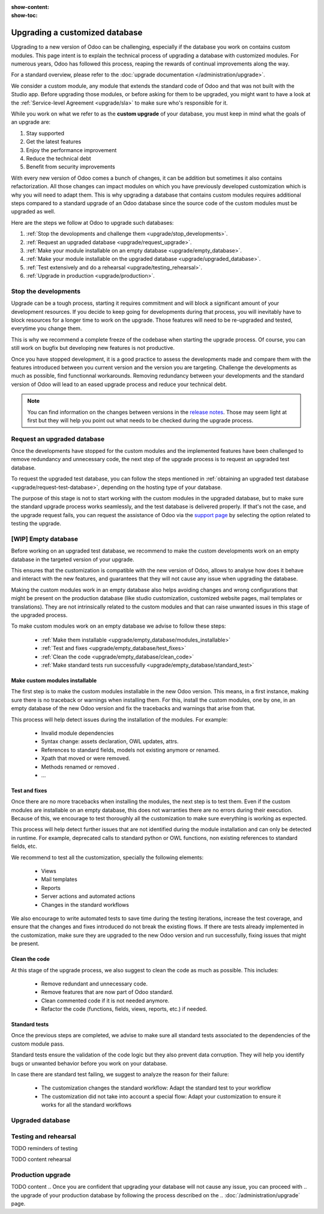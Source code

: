 :show-content:
:show-toc:

.. _upgrade/upgrade_custom_db:

===============================
Upgrading a customized database
===============================


Upgrading to a new version of Odoo can be challenging, especially if the database you work on
contains custom modules. This page intent is to explain the technical process of upgrading a
database with customized modules. For numerous years, Odoo has followed this process, reaping the
rewards of continual improvements along the way.

For a standard overview, please refer to the :doc:`upgrade documentation </administration/upgrade>`.

We consider a custom module, any module that extends the standard code of Odoo and that was not
built with the Studio app. 
Before upgrading those modules, or before asking for them to be upgraded, you might want to have a
look at the :ref:`Service-level Agreement <upgrade/sla>` to make sure who's responsible for it.

While you work on what we refer to as the **custom upgrade** of your database, 
you must keep in mind what the goals of an upgrade are:

#. Stay supported
#. Get the latest features
#. Enjoy the performance improvement
#. Reduce the technical debt
#. Benefit from security improvements

With every new version of Odoo comes a bunch of changes, it can be addition but sometimes it also
contains refactorization. All those changes can impact modules on which you have previously
developed customization which is why you will need to adapt them.
This is why upgrading a database that contains custom modules requires additional steps compared to
a standard upgrade of an Odoo database since the source code of the custom modules
must be upgraded as well. 

Here are the steps we follow at Odoo to upgrade such databases:

#. :ref:`Stop the devolopments and challenge them <upgrade/stop_developments>`.
#. :ref:`Request an upgraded database <upgrade/request_upgrade>`.
#. :ref:`Make your module installable on an empty database <upgrade/empty_database>`.
#. :ref:`Make your module installable on the upgraded database <upgrade/upgraded_database>`.
#. :ref:`Test extensively and do a rehearsal <upgrade/testing_rehearsal>`.
#. :ref:`Upgrade in production <upgrade/production>`.


.. _upgrade/stop_developments:

Stop the developments
=====================

Upgrade can be a tough process, starting it requires commitment and will block a significant amount
of your development resources. If you decide to keep going for developments during that process, you
will inevitably have to block resources for a longer time to work on the upgrade.
Those features will need to be re-upgraded and tested, everytime you change them.

This is why we recommend a complete freeze of the codebase when starting the upgrade process.
Of course, you can still work on bugfix but developing new features is not productive.

Once you have stopped development, it is a good practice to assess the developments made and compare
them with the features introduced between you current version and the version you are targeting.
Challenge the developments as much as possible, find functionnal workarounds.
Removing redundancy between your developments and the standard version of Odoo will lead to an eased
upgrade process and reduce your technical debt.


.. note::
   You can find information on the changes between versions in the `release notes
   <https:/odoo.com/page/release-notes>`_. 
   Those may seem light at first but they will help you point out what needs to be checked during
   the upgrade process.


.. _upgrade/request_upgrade:

Request an upgraded database
============================

Once the developments have stopped for the custom modules and the implemented features have been
challenged to remove redundancy and unnecessary code, the next step of the upgrade process is to
request an upgraded test database.

To request the upgraded test database, you can follow the steps mentioned in 
:ref:`obtaining an upgraded test database <upgrade/request-test-database>`, depending on the hosting
type of your database.

The purpose of this stage is not to start working with the custom modules in the upgraded database,
but to make sure the standard upgrade process works seamlessly, and the test database is delivered
properly. If that's not the case, and the upgrade request fails, you can request the assistance of
Odoo via the `support page <https://odoo.com/help?stage=migration>`__ by selecting the option
related to testing the upgrade. 


.. _upgrade/empty_database:

[WIP] Empty database
====================

Before working on an upgraded test database, we recommend to make the custom developments work on an
empty database in the targeted version of your upgrade.

This ensures that the customization is compatible with the new version of Odoo, allows to analyse
how does it behave and interact with the new features, and guarantees that they will not cause any
issue when upgrading the database.

Making the custom modules work in an empty database also helps avoiding changes and wrong
configurations that might be present on the production database (like studio customization,
customized website pages, mail templates or translations). They are not intrinsically related to the
custom modules and that can raise unwanted issues in this stage of the upgraded process.

To make custom modules work on an empty database we advise to follow these steps:

  - :ref:`Make them installable <upgrade/empty_database/modules_installable>`
  - :ref:`Test and fixes <upgrade/empty_database/test_fixes>`
  - :ref:`Clean the code <upgrade/empty_database/clean_code>`
  - :ref:`Make standard tests run successfully <upgrade/empty_database/standard_test>`


.. _upgrade/empty_database/modules_installable:

Make custom modules installable
-------------------------------

The first step is to make the custom modules installable in the new Odoo version.
This means, in a first instance, making sure there is no traceback or warnings when installing them.
For this, install the custom modules, one by one, in an empty database of the new Odoo version and
fix the tracebacks and warnings that arise from that.

.. TODO Re-check and explain better the examples, ideally add references to PR such as attrs change

This process will help detect issues during the installation of the modules.
For example:
  - Invalid module dependencies
  - Syntax change: assets declaration, OWL updates, attrs.
  - References to standard fields, models not existing anymore or renamed.
  - Xpath that moved or were removed.
  - Methods renamed or removed .
  - ...

.. _upgrade/empty_database/test_fixes:

Test and fixes
--------------

Once there are no more tracebacks when installing the modules, the next step is to test them.
Even if the custom modules are installable on an empty database, this does not warranties there are
no errors during their execution. Because of this, we encourage to test thoroughly all the
customization to make sure everything is working as expected.

This process will help detect further issues that are not identified during the module installation
and can only be detected in runtime. For example, deprecated calls to standard python or OWL
functions, non existing references to standard fields, etc.

We recommend to test all the customization, specially the following elements:

  - Views
  - Mail templates
  - Reports
  - Server actions and automated actions
  - Changes in the standard workflows



.. For further information about testing a database, you can check this page: 
.. :ref:`Testing the new version of the database <upgrade/test_your_db>`.
.. This can also be applied to your custom modules on an empty database


We also encourage to write automated tests to save time during the testing iterations, increase the
test coverage, and ensure that the changes and fixes introduced do not break the existing flows.
If there are tests already implemented in the customization, make sure they are upgraded to the new
Odoo version and run successfully, fixing issues that might be present.

.. _upgrade/empty_database/clean_code:

Clean the code
--------------

At this stage of the upgrade process, we also suggest to clean the code as much as possible.
This includes: 

  - Remove redundant and unnecessary code.
  - Remove features that are now part of Odoo standard.
  - Clean commented code if it is not needed anymore.
  - Refactor the code (functions, fields, views, reports, etc.) if needed.

.. _upgrade/empty_database/standard_test:

Standard tests
--------------

Once the previous steps are completed, we advise to make sure all standard tests associated to the
dependencies of the custom module pass.

Standard tests ensure the validation of the code logic but they also prevent data corruption.
They will help you identify bugs or unwanted behavior before you work on your database.

In case there are standard test failing, we suggest to analyze the reason for their failure:

  - The customization changes the standard workflow: Adapt the standard test to your workflow
  - The customization did not take into account a special flow: Adapt your customization to ensure
    it works for all the standard workflows


.. _upgrade/upgraded_database:

Upgraded database
=================

.. Once your modules are installable and working properly (see
.. :ref:`Testing your database <upgrade/test_your_db>`), it is time to make them work on an upgraded
.. database to ensure that they do not depend on a previous installation (e.g., modules already
.. installed, data already present, etc.). During this process, you might have to develop
.. :ref:`migration scripts <upgrade/migration-scripts>` to reflect changes in the source code of
.. your custom modules to their corresponding data.


.. TODO rephrase Reaching this step requires both the source code of your custom modules to be upgraded and a
.. successful :ref:`upgrade request <upgrade/request-test-database>`. If that is the case, you can
.. now test your modules on an upgraded database to ensure that the upgrade did not remove any
.. data, and that your modules are still working properly.

.. TODO migrate your data and migration scripts

.. #. Detail "data to be migrated"

.. When renaming fields in the process of upgrading the source code of your custom modules, the data
.. from the old field must be migrated to the new one. This can be done via a :ref:`migration script
.. <upgrade/migration-scripts>` using the `rename_field` method from the
.. `upgrade-util package <https://github.com/odoo/upgrade-util/blob/220114f217f8643f5c28b681fe1a7e2c21449a03/src/util/fields.py#L336>`__.
.. However, this only renames the field and column names. Therefore, custom views, reports, field
.. relations, automated actions, etc., might still refer to the old field name and need to be
.. updated in the :ref:`migration script <upgrade/migration-scripts>` as well.

.. _upgrade/testing_rehearsal:

Testing and rehearsal
=====================


.. After this step, it is crucial to do another :ref:`round of testing <upgrade/test_your_db>` to
.. assess your database usability, as well as to detect any issue with the migrated data.

TODO reminders of testing

TODO content rehearsal

.. _upgrade/production:

Production upgrade
==================



TODO content
.. Once you are confident that upgrading your database will not cause any issue, you can proceed with
.. the upgrade of your production database by following the process described on the
.. :doc:`/administration/upgrade` page.